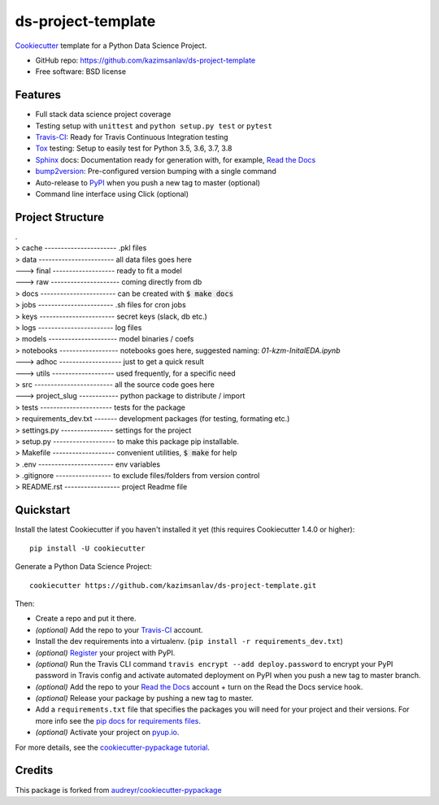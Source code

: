 ======================
ds-project-template
======================

Cookiecutter_ template for a Python Data Science Project.

* GitHub repo: https://github.com/kazimsanlav/ds-project-template
* Free software: BSD license

Features
--------
* Full stack data science project coverage
* Testing setup with ``unittest`` and ``python setup.py test`` or ``pytest``
* Travis-CI_: Ready for Travis Continuous Integration testing
* Tox_ testing: Setup to easily test for Python 3.5, 3.6, 3.7, 3.8
* Sphinx_ docs: Documentation ready for generation with, for example, `Read the Docs`_
* bump2version_: Pre-configured version bumping with a single command
* Auto-release to PyPI_ when you push a new tag to master (optional)
* Command line interface using Click (optional)

.. _Cookiecutter: https://github.com/cookiecutter/cookiecutter

Project Structure
-----------------
| .
| > cache ---------------------- .pkl files   
| > data ----------------------- all data files goes here  
| ---> final ------------------- ready to fit a model  
| ---> raw --------------------- coming directly from db  
| > docs ----------------------- can be created with :code:`$ make docs`  
| > jobs ----------------------- .sh files for cron jobs  
| > keys ----------------------- secret keys (slack, db etc.)  
| > logs ----------------------- log files  
| > models --------------------- model binaries / coefs  
| > notebooks ------------------ notebooks goes here, suggested naming: *01-kzm-InitalEDA.ipynb*  
| ---> adhoc ------------------- just to get a quick result  
| ---> utils ------------------- used frequently, for a specific need  
| > src ------------------------ all the source code goes here  
| ---> project_slug ------------ python package to distribute / import   
| > tests ---------------------- tests for the package  
| > requirements_dev.txt ------- development packages (for testing, formating etc.)  
| > settings.py ---------------- settings for the project  
| > setup.py ------------------- to make this package pip installable.   
| > Makefile ------------------- convenient utilities, :code:`$ make` for help  
| > .env ----------------------- env variables   
| > .gitignore ----------------- to exclude files/folders from version control   
| > README.rst ----------------- project Readme file  

Quickstart
-----------

Install the latest Cookiecutter if you haven't installed it yet (this requires
Cookiecutter 1.4.0 or higher)::

    pip install -U cookiecutter

Generate a Python Data Science Project::

    cookiecutter https://github.com/kazimsanlav/ds-project-template.git

Then:

* Create a repo and put it there.
* *(optional)* Add the repo to your Travis-CI_ account.
* Install the dev requirements into a virtualenv. (``pip install -r requirements_dev.txt``)
* *(optional)* Register_ your project with PyPI.
* *(optional)* Run the Travis CLI command ``travis encrypt --add deploy.password`` to encrypt your PyPI password in Travis config
  and activate automated deployment on PyPI when you push a new tag to master branch.
* *(optional)* Add the repo to your `Read the Docs`_ account + turn on the Read the Docs service hook.
* *(optional)* Release your package by pushing a new tag to master.
* Add a ``requirements.txt`` file that specifies the packages you will need for
  your project and their versions. For more info see the `pip docs for requirements files`_.
* *(optional)* Activate your project on `pyup.io`_.

.. _`pip docs for requirements files`: https://pip.pypa.io/en/stable/user_guide/#requirements-files
.. _Register: https://packaging.python.org/tutorials/packaging-projects/#uploading-the-distribution-archives

For more details, see the `cookiecutter-pypackage tutorial`_.

.. _`cookiecutter-pypackage tutorial`: https://cookiecutter-pypackage.readthedocs.io/en/latest/tutorial.html


Credits
-------

This package is forked from `audreyr/cookiecutter-pypackage`_ 

.. _`kazimsanlav/ds-project-template`: https://github.com/kazimsanlav/ds-project-template
.. _`audreyr/cookiecutter-pypackage`: https://github.com/audreyr/cookiecutter-pypackage

.. _Travis-CI: http://travis-ci.org/
.. _Tox: http://testrun.org/tox/
.. _Sphinx: http://sphinx-doc.org/
.. _Read the Docs: https://readthedocs.io/
.. _`pyup.io`: https://pyup.io/
.. _bump2version: https://github.com/c4urself/bump2version
.. _Punch: https://github.com/lgiordani/punch
.. _Poetry: https://python-poetry.org/
.. _PyPi: https://pypi.python.org/pypi
.. _github comparison view: https://github.com/tony/cookiecutter-pypackage-pythonic/compare/audreyr:master...master
.. _`network`: https://github.com/audreyr/cookiecutter-pypackage/network
.. _`family tree`: https://github.com/audreyr/cookiecutter-pypackage/network/members
